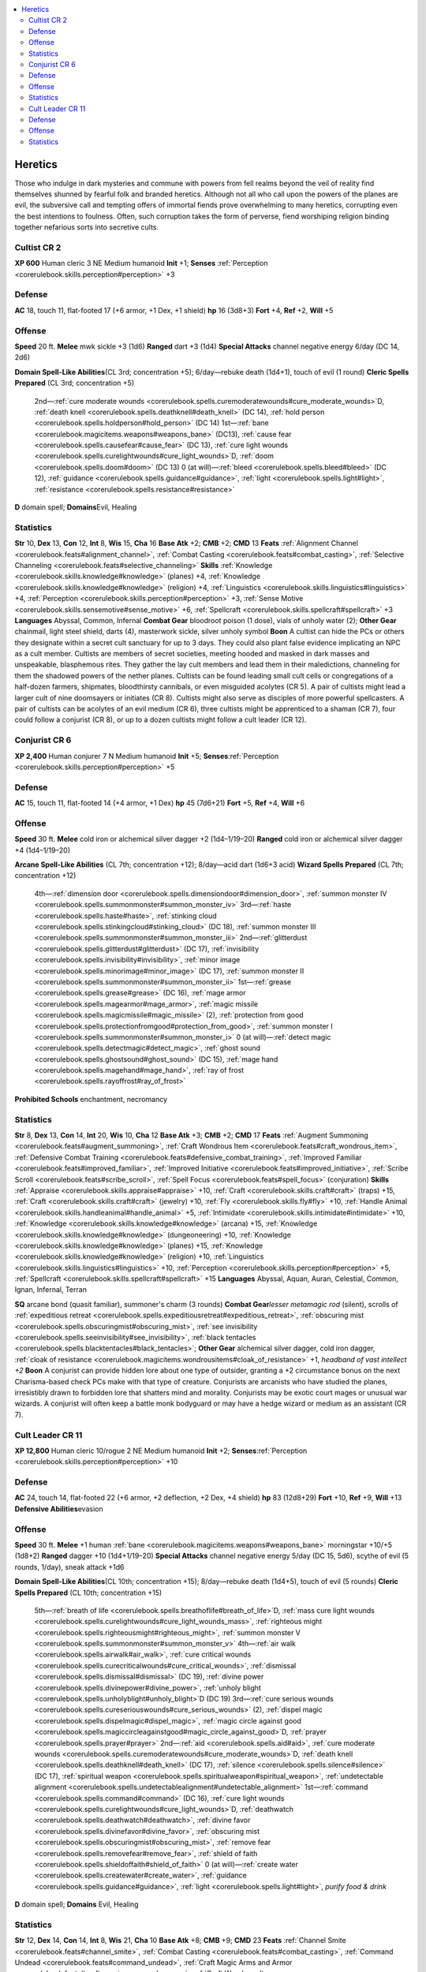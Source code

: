 
.. _`gamemasteryguide.npcs.heretics`:

.. contents:: \ 

.. _`gamemasteryguide.npcs.heretics#heretics`:

Heretics
#########
Those who indulge in dark mysteries and commune with powers from fell realms beyond the veil of reality find themselves shunned by fearful folk and branded heretics. Although not all who call upon the powers of the planes are evil, the subversive call and tempting offers of immortal fiends prove overwhelming to many heretics, corrupting even the best intentions to foulness. Often, such corruption takes the form of perverse, fiend worshiping religion binding together nefarious sorts into secretive cults.

.. _`gamemasteryguide.npcs.heretics#cultist`: `gamemasteryguide.npcs.heretics#cultist_cr_2`_

.. _`gamemasteryguide.npcs.heretics#cultist_cr_2`:

Cultist CR 2
=============

.. _`gamemasteryguide.npcs.heretics#xp_600`:

\ **XP 600**
Human cleric 3 
NE Medium humanoid 
\ **Init**\  +1; \ **Senses**\  :ref:`Perception <corerulebook.skills.perception#perception>`\  +3

.. _`gamemasteryguide.npcs.heretics#defense`:

Defense
========
\ **AC**\  18, touch 11, flat-footed 17 (+6 armor, +1 Dex, +1 shield)
\ **hp**\  16 (3d8+3)
\ **Fort**\  +4, \ **Ref**\  +2, \ **Will**\  +5

.. _`gamemasteryguide.npcs.heretics#offense`:

Offense
========
\ **Speed**\  20 ft.
\ **Melee**\  mwk sickle +3 (1d6) 
\ **Ranged**\  dart +3 (1d4)
\ **Special Attacks**\  channel negative energy 6/day (DC 14, 2d6)

.. _`gamemasteryguide.npcs.heretics#domain_spell_like_abilities`:

\ **Domain Spell-Like Abilities**\ (CL 3rd; concentration +5); 6/day—rebuke death (1d4+1), touch of evil (1 round)
\ **Cleric Spells Prepared**\  (CL 3rd; concentration +5)
 2nd—:ref:`cure moderate wounds <corerulebook.spells.curemoderatewounds#cure_moderate_wounds>`\ D, :ref:`death knell <corerulebook.spells.deathknell#death_knell>`\  (DC 14), :ref:`hold person <corerulebook.spells.holdperson#hold_person>`\  (DC 14)
 1st—:ref:`bane <corerulebook.magicitems.weapons#weapons_bane>`\  (DC13), :ref:`cause fear <corerulebook.spells.causefear#cause_fear>`\  (DC 13), :ref:`cure light wounds <corerulebook.spells.curelightwounds#cure_light_wounds>`\ D, :ref:`doom <corerulebook.spells.doom#doom>`\  (DC 13)
 0 (at will)—:ref:`bleed <corerulebook.spells.bleed#bleed>`\  (DC 12), :ref:`guidance <corerulebook.spells.guidance#guidance>`\ , :ref:`light <corerulebook.spells.light#light>`\ , :ref:`resistance <corerulebook.spells.resistance#resistance>`

.. _`gamemasteryguide.npcs.heretics#d`:

\ **D**\  domain spell; \ **Domains**\ Evil, Healing

.. _`gamemasteryguide.npcs.heretics#statistics`:

Statistics
===========
\ **Str**\  10, \ **Dex**\  13, \ **Con**\  12, \ **Int**\  8, \ **Wis**\  15, \ **Cha**\  16
\ **Base Atk**\  +2; \ **CMB**\  +2; \ **CMD**\  13
\ **Feats**\  :ref:`Alignment Channel <corerulebook.feats#alignment_channel>`\ , :ref:`Combat Casting <corerulebook.feats#combat_casting>`\ , :ref:`Selective Channeling <corerulebook.feats#selective_channeling>`
\ **Skills**\  :ref:`Knowledge <corerulebook.skills.knowledge#knowledge>`\  (planes) +4, :ref:`Knowledge <corerulebook.skills.knowledge#knowledge>`\  (religion) +4, :ref:`Linguistics <corerulebook.skills.linguistics#linguistics>`\  +4, :ref:`Perception <corerulebook.skills.perception#perception>`\  +3, :ref:`Sense Motive <corerulebook.skills.sensemotive#sense_motive>`\  +6, :ref:`Spellcraft <corerulebook.skills.spellcraft#spellcraft>`\  +3
\ **Languages**\  Abyssal, Common, Infernal
\ **Combat Gear**\  bloodroot poison (1 dose), vials of unholy water (2); \ **Other Gear**\  chainmail, light steel shield, darts (4), masterwork sickle, silver unholy symbol
\ **Boon**\  A cultist can hide the PCs or others they designate within a secret cult sanctuary for up to 3 days. They could also plant false evidence implicating an NPC as a cult member. 
Cultists are members of secret societies, meeting hooded and masked in dark masses and unspeakable, blasphemous rites. They gather the lay cult members and lead them in their maledictions, channeling for them the shadowed powers of the nether planes. 
Cultists can be found leading small cult cells or congregations of a half-dozen farmers, shipmates, bloodthirsty cannibals, or even misguided acolytes (CR 5). A pair of cultists might lead a larger cult of nine doomsayers or initiates (CR 8).
Cultists might also serve as disciples of more powerful spellcasters. A pair of cultists can be acolytes of an evil medium (CR 6), three cultists might be apprenticed to a shaman (CR 7), four could follow a conjurist (CR 8), or up to a dozen cultists might follow a cult leader (CR 12).

.. _`gamemasteryguide.npcs.heretics#conjurist`: `gamemasteryguide.npcs.heretics#conjurist_cr_6`_

.. _`gamemasteryguide.npcs.heretics#conjurist_cr_6`:

Conjurist CR 6
===============

.. _`gamemasteryguide.npcs.heretics#xp_2400`:

\ **XP 2,400**
Human conjurer 7
N Medium humanoid 
\ **Init**\  +5; \ **Senses**\ :ref:`Perception <corerulebook.skills.perception#perception>`\  +5

Defense
========
\ **AC**\  15, touch 11, flat-footed 14 (+4 armor, +1 Dex)
\ **hp**\  45 (7d6+21)
\ **Fort**\  +5, \ **Ref**\  +4, \ **Will**\  +6

Offense
========
\ **Speed**\  30 ft.
\ **Melee**\  cold iron or alchemical silver dagger +2 (1d4–1/19–20) 
\ **Ranged**\  cold iron or alchemical silver dagger +4 (1d4–1/19–20) 

.. _`gamemasteryguide.npcs.heretics#arcane_spell_like_abilities`:

\ **Arcane Spell-Like Abilities**\  (CL 7th; concentration +12); 8/day—acid dart (1d6+3 acid)
\ **Wizard Spells Prepared**\  (CL 7th; concentration +12)
 4th—:ref:`dimension door <corerulebook.spells.dimensiondoor#dimension_door>`\ , :ref:`summon monster IV <corerulebook.spells.summonmonster#summon_monster_iv>`
 3rd—:ref:`haste <corerulebook.spells.haste#haste>`\ , :ref:`stinking cloud <corerulebook.spells.stinkingcloud#stinking_cloud>`\  (DC 18), :ref:`summon monster III <corerulebook.spells.summonmonster#summon_monster_iii>`
 2nd—:ref:`glitterdust <corerulebook.spells.glitterdust#glitterdust>`\  (DC 17), :ref:`invisibility <corerulebook.spells.invisibility#invisibility>`\ , :ref:`minor image <corerulebook.spells.minorimage#minor_image>`\  (DC 17), :ref:`summon monster II <corerulebook.spells.summonmonster#summon_monster_ii>`
 1st—:ref:`grease <corerulebook.spells.grease#grease>`\  (DC 16), :ref:`mage armor <corerulebook.spells.magearmor#mage_armor>`\ , :ref:`magic missile <corerulebook.spells.magicmissile#magic_missile>`\  (2), :ref:`protection from good <corerulebook.spells.protectionfromgood#protection_from_good>`\ , :ref:`summon monster I <corerulebook.spells.summonmonster#summon_monster_i>`
 0 (at will)—:ref:`detect magic <corerulebook.spells.detectmagic#detect_magic>`\ , :ref:`ghost sound <corerulebook.spells.ghostsound#ghost_sound>`\  (DC 15), :ref:`mage hand <corerulebook.spells.magehand#mage_hand>`\ , :ref:`ray of frost <corerulebook.spells.rayoffrost#ray_of_frost>`

.. _`gamemasteryguide.npcs.heretics#prohibited_schools`:

\ **Prohibited Schools**\  enchantment, necromancy

Statistics
===========
\ **Str**\  8, \ **Dex**\  13, \ **Con**\  14, \ **Int**\  20, \ **Wis**\  10, \ **Cha**\  12
\ **Base Atk**\  +3; \ **CMB**\  +2; \ **CMD**\  17
\ **Feats**\  :ref:`Augment Summoning <corerulebook.feats#augment_summoning>`\ , :ref:`Craft Wondrous Item <corerulebook.feats#craft_wondrous_item>`\ , :ref:`Defensive Combat Training <corerulebook.feats#defensive_combat_training>`\ , :ref:`Improved Familiar <corerulebook.feats#improved_familiar>`\ , :ref:`Improved Initiative <corerulebook.feats#improved_initiative>`\ , :ref:`Scribe Scroll <corerulebook.feats#scribe_scroll>`\ , :ref:`Spell Focus <corerulebook.feats#spell_focus>`\  (conjuration)
\ **Skills**\  :ref:`Appraise <corerulebook.skills.appraise#appraise>`\  +10, :ref:`Craft <corerulebook.skills.craft#craft>`\  (traps) +15, :ref:`Craft <corerulebook.skills.craft#craft>`\  (jewelry) +10, :ref:`Fly <corerulebook.skills.fly#fly>`\  +10, :ref:`Handle Animal <corerulebook.skills.handleanimal#handle_animal>`\  +5, :ref:`Intimidate <corerulebook.skills.intimidate#intimidate>`\  +10, :ref:`Knowledge <corerulebook.skills.knowledge#knowledge>`\  (arcana) +15, :ref:`Knowledge <corerulebook.skills.knowledge#knowledge>`\  (dungeoneering) +10, :ref:`Knowledge <corerulebook.skills.knowledge#knowledge>`\  (planes) +15, :ref:`Knowledge <corerulebook.skills.knowledge#knowledge>`\  (religion) +10, :ref:`Linguistics <corerulebook.skills.linguistics#linguistics>`\  +10, :ref:`Perception <corerulebook.skills.perception#perception>`\  +5, :ref:`Spellcraft <corerulebook.skills.spellcraft#spellcraft>`\  +15
\ **Languages**\  Abyssal, Aquan, Auran, Celestial, Common, Ignan, Infernal, Terran

.. _`gamemasteryguide.npcs.heretics#sq`:

\ **SQ**\  arcane bond (quasit familiar), summoner's charm (3 rounds) 
\ **Combat Gear**\ \ *lesser metamagic rod*\  (silent), scrolls of :ref:`expeditious retreat <corerulebook.spells.expeditiousretreat#expeditious_retreat>`\ , :ref:`obscuring mist <corerulebook.spells.obscuringmist#obscuring_mist>`\ , :ref:`see invisibility <corerulebook.spells.seeinvisibility#see_invisibility>`\ , :ref:`black tentacles <corerulebook.spells.blacktentacles#black_tentacles>`\ ; \ **Other Gear**\  alchemical silver dagger, cold iron dagger, :ref:`cloak of resistance <corerulebook.magicitems.wondrousitems#cloak_of_resistance>`\  +1, \ *headband of vast intellect +2*
\ **Boon**\  A conjurist can provide hidden lore about one type of outsider, granting a +2 circumstance bonus on the next Charisma-based check PCs make with that type of creature. 
Conjurists are arcanists who have studied the planes, irresistibly drawn to forbidden lore that shatters mind and morality. Conjurists may be exotic court mages or unusual war wizards. A conjurist will often keep a battle monk bodyguard or may have a hedge wizard or medium as an assistant (CR 7).

.. _`gamemasteryguide.npcs.heretics#cult_leader`: `gamemasteryguide.npcs.heretics#cult_leader_cr_11`_

.. _`gamemasteryguide.npcs.heretics#cult_leader_cr_11`:

Cult Leader CR 11
==================

.. _`gamemasteryguide.npcs.heretics#xp_12800`:

\ **XP 12,800**
Human cleric 10/rogue 2 
NE Medium humanoid 
\ **Init**\  +2; \ **Senses**\ :ref:`Perception <corerulebook.skills.perception#perception>`\  +10

Defense
========
\ **AC**\  24, touch 14, flat-footed 22 (+6 armor, +2 deflection, +2 Dex, +4 shield)
\ **hp**\  83 (12d8+29)
\ **Fort**\  +10, \ **Ref**\  +9, \ **Will**\  +13
\ **Defensive Abilities**\ evasion

Offense
========
\ **Speed**\  30 ft.
\ **Melee**\  +1 human :ref:`bane <corerulebook.magicitems.weapons#weapons_bane>`\  morningstar +10/+5 (1d8+2)
\ **Ranged**\  dagger +10 (1d4+1/19–20) 
\ **Special Attacks**\  channel negative energy 5/day (DC 15, 5d6), scythe of evil (5 rounds, 1/day), sneak attack +1d6

\ **Domain Spell-Like Abilities**\ (CL 10th; concentration +15); 8/day—rebuke death (1d4+5), touch of evil (5 rounds)
\ **Cleric Spells Prepared**\  (CL 10th; concentration +15)
 5th—:ref:`breath of life <corerulebook.spells.breathoflife#breath_of_life>`\ D, :ref:`mass cure light wounds <corerulebook.spells.curelightwounds#cure_light_wounds_mass>`\ , :ref:`righteous might <corerulebook.spells.righteousmight#righteous_might>`\ , :ref:`summon monster V <corerulebook.spells.summonmonster#summon_monster_v>`
 4th—:ref:`air walk <corerulebook.spells.airwalk#air_walk>`\ , :ref:`cure critical wounds <corerulebook.spells.curecriticalwounds#cure_critical_wounds>`\ , :ref:`dismissal <corerulebook.spells.dismissal#dismissal>`\  (DC 19), :ref:`divine power <corerulebook.spells.divinepower#divine_power>`\ , :ref:`unholy blight <corerulebook.spells.unholyblight#unholy_blight>`\ D (DC 19)
 3rd—:ref:`cure serious wounds <corerulebook.spells.cureseriouswounds#cure_serious_wounds>`\  (2), :ref:`dispel magic <corerulebook.spells.dispelmagic#dispel_magic>`\ , :ref:`magic circle against good <corerulebook.spells.magiccircleagainstgood#magic_circle_against_good>`\ D, :ref:`prayer <corerulebook.spells.prayer#prayer>`
 2nd—:ref:`aid <corerulebook.spells.aid#aid>`\ , :ref:`cure moderate wounds <corerulebook.spells.curemoderatewounds#cure_moderate_wounds>`\ D, :ref:`death knell <corerulebook.spells.deathknell#death_knell>`\  (DC 17), :ref:`silence <corerulebook.spells.silence#silence>`\  (DC 17), :ref:`spiritual weapon <corerulebook.spells.spiritualweapon#spiritual_weapon>`\ , :ref:`undetectable alignment <corerulebook.spells.undetectablealignment#undetectable_alignment>`
 1st—:ref:`command <corerulebook.spells.command#command>`\  (DC 16), :ref:`cure light wounds <corerulebook.spells.curelightwounds#cure_light_wounds>`\ D, :ref:`deathwatch <corerulebook.spells.deathwatch#deathwatch>`\ , :ref:`divine favor <corerulebook.spells.divinefavor#divine_favor>`\ , :ref:`obscuring mist <corerulebook.spells.obscuringmist#obscuring_mist>`\ , :ref:`remove fear <corerulebook.spells.removefear#remove_fear>`\ , :ref:`shield of faith <corerulebook.spells.shieldoffaith#shield_of_faith>`
 0 (at will)—:ref:`create water <corerulebook.spells.createwater#create_water>`\ , :ref:`guidance <corerulebook.spells.guidance#guidance>`\ , :ref:`light <corerulebook.spells.light#light>`\ , \ *purify food & drink*
\ **D**\  domain spell; \ **Domains**\  Evil, Healing

Statistics
===========
\ **Str**\  12, \ **Dex**\  14, \ **Con**\  14, \ **Int**\  8, \ **Wis**\  21, \ **Cha**\  10
\ **Base Atk**\  +8; \ **CMB**\  +9; \ **CMD**\  23
\ **Feats**\  :ref:`Channel Smite <corerulebook.feats#channel_smite>`\ , :ref:`Combat Casting <corerulebook.feats#combat_casting>`\ , :ref:`Command Undead <corerulebook.feats#command_undead>`\ , :ref:`Craft Magic Arms and Armor <corerulebook.feats#craft_magic_arms_and_armor>`\ , :ref:`Craft Wondrous Item <corerulebook.feats#craft_wondrous_item>`\ , :ref:`Extra Channel <corerulebook.feats#extra_channel>`\ , :ref:`Forge Ring <corerulebook.feats#forge_ring>`\ , :ref:`Vital Strike <corerulebook.feats#vital_strike>`
\ **Skills**\  :ref:`Bluff <corerulebook.skills.bluff#bluff>`\  +5, :ref:`Diplomacy <corerulebook.skills.diplomacy#diplomacy>`\  +5, :ref:`Heal <corerulebook.skills.heal#heal>`\  +10, :ref:`Knowledge <corerulebook.skills.knowledge#knowledge>`\  (history) +3, :ref:`Knowledge <corerulebook.skills.knowledge#knowledge>`\  (local) +3, :ref:`Knowledge <corerulebook.skills.knowledge#knowledge>`\  (planes) +10, :ref:`Knowledge <corerulebook.skills.knowledge#knowledge>`\  (religion) +10, :ref:`Linguistics <corerulebook.skills.linguistics#linguistics>`\  +5, :ref:`Perception <corerulebook.skills.perception#perception>`\  +10, :ref:`Profession <corerulebook.skills.profession#profession>`\  (any one) +10, :ref:`Sense Motive <corerulebook.skills.sensemotive#sense_motive>`\  +10, :ref:`Spellcraft <corerulebook.skills.spellcraft#spellcraft>`\  +10
\ **Languages**\  Abyssal, Common, Infernal, Terran

\ **SQ**\  aura, healer's blessing, rogue talent (combat trick), trapfinding
\ **Combat Gear**\ scroll of :ref:`invisibility purge <corerulebook.spells.invisibilitypurge#invisibility_purge>`\ , alchemist's fire (2); \ **Other Gear**\  \ *+2 chain shirt*\ , +2 heavy wooden :ref:`shield <corerulebook.spells.shield#shield>`\ , +1 human :ref:`bane <corerulebook.magicitems.weapons#weapons_bane>`\  morningstar, cold iron dagger, :ref:`cloak of resistance <corerulebook.magicitems.wondrousitems#cloak_of_resistance>`\  +1, :ref:`elemental gem <corerulebook.magicitems.wondrousitems#elemental_gem>`\  (earth), :ref:`headband of inspired wisdom <corerulebook.magicitems.wondrousitems#headband_of_inspired_wisdom>`\  +2, :ref:`ring of counterspells <corerulebook.magicitems.rings#ring_of_counterspells>`\  (dispel magic), :ref:`ring of protection <corerulebook.magicitems.rings#ring_of_protection>`\  +2, :ref:`robe of bones <corerulebook.magicitems.wondrousitems#robe_of_bones>`\ , silver unholy symbol
\ **Boon**\  A cult leader can bind a planar ally for the PCs, send a pair of cultists to assist with a task, or trade a good-aligned magical item she has taken for an evil one she could use.

